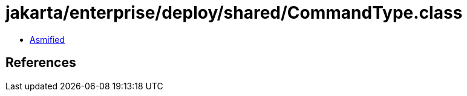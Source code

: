 = jakarta/enterprise/deploy/shared/CommandType.class

 - link:CommandType-asmified.java[Asmified]

== References


